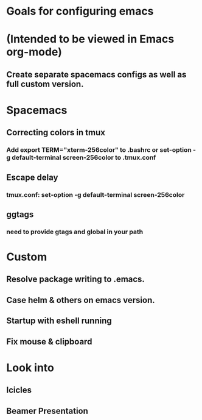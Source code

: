 * Goals for configuring emacs 
* (Intended to be viewed in Emacs org-mode)

** Create separate spacemacs configs as well as full custom version.

* Spacemacs
** Correcting colors in tmux 
*** Add export TERM="xterm-256color" to .bashrc or set-option -g default-terminal screen-256color to .tmux.conf
** Escape delay
*** tmux.conf: set-option -g default-terminal screen-256color
** ggtags
*** need to provide gtags and global in your path 

* Custom
** Resolve package writing to .emacs.
** Case helm & others on emacs version.
** Startup with eshell running

** Fix mouse & clipboard

* Look into
** Icicles
** Beamer Presentation
